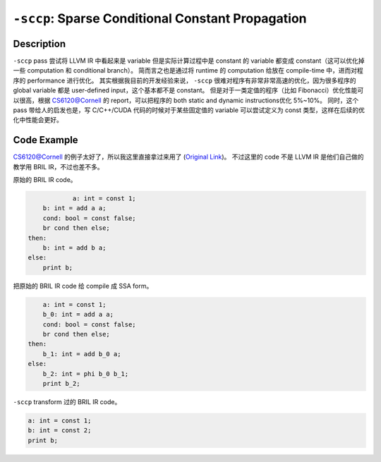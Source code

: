 ``-sccp``: Sparse Conditional Constant Propagation
=====

Description
--------

``-sccp`` pass 尝试将 LLVM IR 中看起来是 variable 但是实际计算过程中是 constant 的 variable 都变成 constant（这可以优化掉一些 computation 和 conditional branch）。
简而言之也是通过将 runtime 的 computation 给放在 compile-time 中，进而对程序的 performance 进行优化。
其实根据我目前的开发经验来说， ``-sccp`` 很难对程序有非常非常高速的优化，因为很多程序的 global variable 都是 user-defined input，这个基本都不是 constant。
但是对于一类定值的程序（比如 Fibonacci）优化性能可以很高，根据 CS6120@Cornell 的 report，可以把程序的 both static and dynamic instructions优化 5%~10%。
同时，这个 pass 带给人的启发也是，写 C/C++/CUDA 代码的时候对于某些固定值的 variable 可以尝试定义为 const 类型，这样在后续的优化中性能会更好。

Code Example
--------

CS6120@Cornell 的例子太好了，所以我这里直接拿过来用了 (`Original Link <https://www.cs.cornell.edu/courses/cs6120/2019fa/blog/sccp/>`_)。
不过这里的 code 不是 LLVM IR 是他们自己做的教学用 BRIL IR，不过也差不多。

原始的 BRIL IR code。

.. code-block:: llvm

		a: int = const 1;
        b: int = add a a;
        cond: bool = const false;
        br cond then else;
    then:
        b: int = add b a;
    else:
        print b;

把原始的 BRIL IR code 给 compile 成 SSA form。

.. code-block:: llvm

        a: int = const 1;
        b_0: int = add a a;
        cond: bool = const false;
        br cond then else;
    then:
        b_1: int = add b_0 a;
    else:
        b_2: int = phi b_0 b_1;
        print b_2;

``-sccp`` transform 过的 BRIL IR code。

.. code-block:: llvm

    a: int = const 1;
    b: int = const 2;
    print b;

